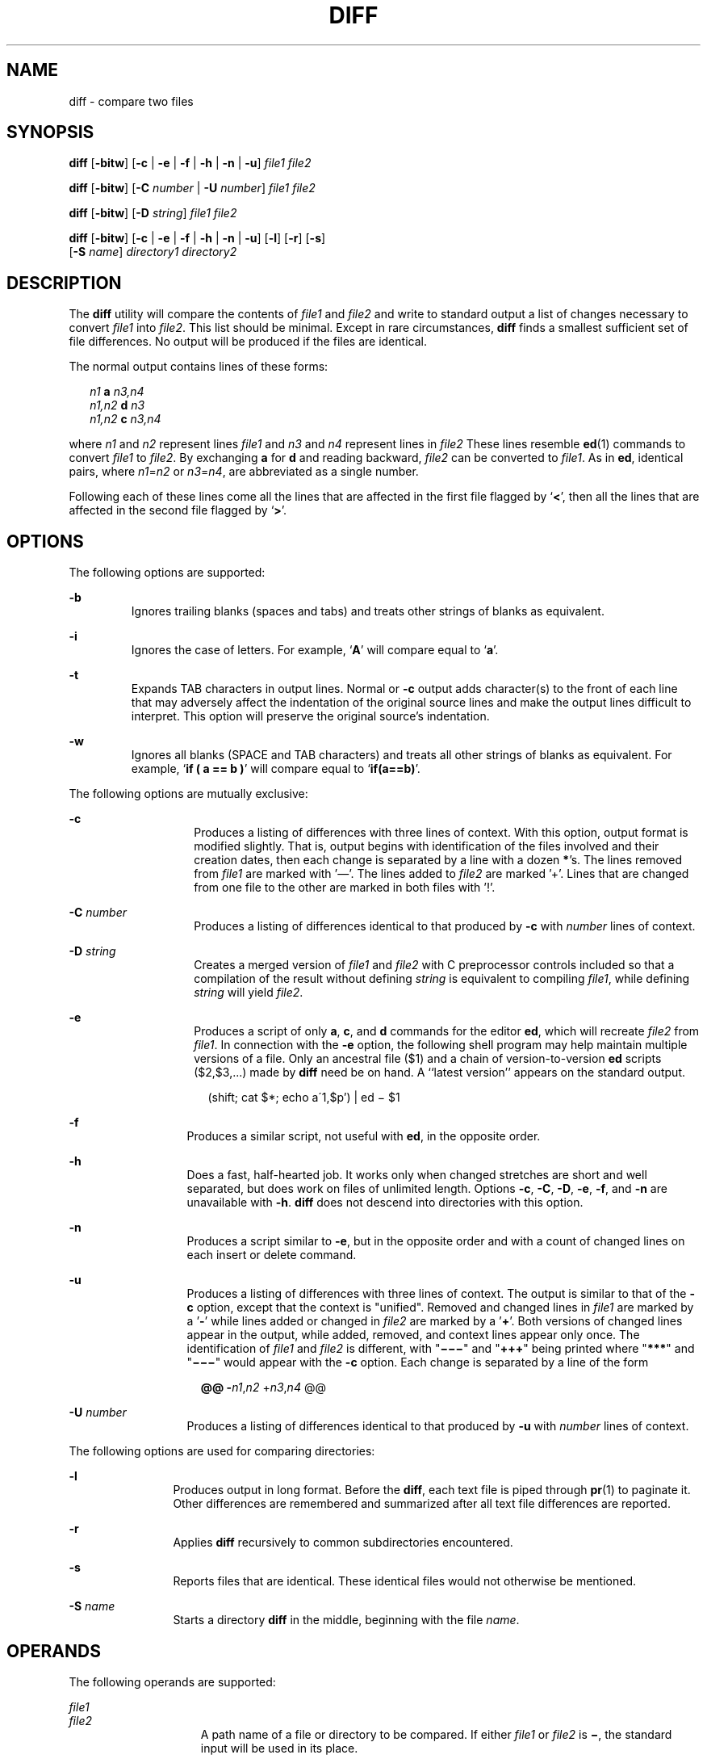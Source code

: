 .\"
.\" Sun Microsystems, Inc. gratefully acknowledges The Open Group for
.\" permission to reproduce portions of its copyrighted documentation.
.\" Original documentation from The Open Group can be obtained online at
.\" http://www.opengroup.org/bookstore/.
.\"
.\" The Institute of Electrical and Electronics Engineers and The Open
.\" Group, have given us permission to reprint portions of their
.\" documentation.
.\"
.\" In the following statement, the phrase ``this text'' refers to portions
.\" of the system documentation.
.\"
.\" Portions of this text are reprinted and reproduced in electronic form
.\" in the SunOS Reference Manual, from IEEE Std 1003.1, 2004 Edition,
.\" Standard for Information Technology -- Portable Operating System
.\" Interface (POSIX), The Open Group Base Specifications Issue 6,
.\" Copyright (C) 2001-2004 by the Institute of Electrical and Electronics
.\" Engineers, Inc and The Open Group.  In the event of any discrepancy
.\" between these versions and the original IEEE and The Open Group
.\" Standard, the original IEEE and The Open Group Standard is the referee
.\" document.  The original Standard can be obtained online at
.\" http://www.opengroup.org/unix/online.html.
.\"
.\" This notice shall appear on any product containing this material.
.\"
.\" The contents of this file are subject to the terms of the
.\" Common Development and Distribution License (the "License").
.\" You may not use this file except in compliance with the License.
.\"
.\" You can obtain a copy of the license at usr/src/OPENSOLARIS.LICENSE
.\" or http://www.opensolaris.org/os/licensing.
.\" See the License for the specific language governing permissions
.\" and limitations under the License.
.\"
.\" When distributing Covered Code, include this CDDL HEADER in each
.\" file and include the License file at usr/src/OPENSOLARIS.LICENSE.
.\" If applicable, add the following below this CDDL HEADER, with the
.\" fields enclosed by brackets "[]" replaced with your own identifying
.\" information: Portions Copyright [yyyy] [name of copyright owner]
.\"
.\"
.\" Copyright 1989 AT&T
.\" Portions Copyright (c) 1992, X/Open Company Limited.  All Rights Reserved.
.\" Copyright (c) 2004, Sun Microsystems, Inc.  All Rights Reserved.
.\"
.TH DIFF 1 "Sep 22, 2004"
.SH NAME
diff \- compare two files
.SH SYNOPSIS
.LP
.nf
\fBdiff\fR [\fB-bitw\fR] [\fB-c\fR | \fB-e\fR | \fB-f\fR | \fB-h\fR | \fB-n\fR | \fB-u\fR] \fIfile1\fR \fIfile2\fR
.fi

.LP
.nf
\fBdiff\fR [\fB-bitw\fR] [\fB-C\fR \fInumber\fR | \fB-U\fR \fInumber\fR] \fIfile1\fR \fIfile2\fR
.fi

.LP
.nf
\fBdiff\fR [\fB-bitw\fR] [\fB-D\fR \fIstring\fR] \fIfile1\fR \fIfile2\fR
.fi

.LP
.nf
\fBdiff\fR [\fB-bitw\fR] [\fB-c\fR | \fB-e\fR | \fB-f\fR | \fB-h\fR | \fB-n\fR | \fB-u\fR] [\fB-l\fR] [\fB-r\fR] [\fB-s\fR]
     [\fB-S\fR \fIname\fR] \fIdirectory1\fR \fIdirectory2\fR
.fi

.SH DESCRIPTION
.sp
.LP
The \fBdiff\fR utility will compare the contents of \fIfile1\fR and \fIfile2\fR
and write to standard output a list of changes necessary to convert \fIfile1\fR
into \fIfile2\fR. This list should be minimal. Except in rare circumstances,
\fBdiff\fR finds a smallest sufficient set of file differences. No output will
be produced if the files are identical.
.sp
.LP
The normal output contains lines of these forms:
.sp
.in +2
.nf
\fIn1\fR \fBa\fR \fIn3,n4\fR
\fIn1,n2\fR \fBd\fR \fIn3\fR
\fIn1,n2\fR \fBc\fR \fIn3,n4\fR
.fi
.in -2
.sp

.sp
.LP
where \fIn1\fR and \fIn2\fR represent lines \fIfile1\fR and \fIn3\fR and
\fIn4\fR represent lines in \fIfile2\fR These lines resemble \fBed\fR(1)
commands to convert \fIfile1\fR to \fIfile2\fR. By exchanging \fBa\fR for
\fBd\fR and reading backward, \fIfile2\fR can be converted to \fIfile1\fR. As
in \fBed\fR, identical pairs, where \fIn1\fR=\fIn2\fR or \fIn3\fR=\fIn4\fR, are
abbreviated as a single number.
.sp
.LP
Following each of these lines come all the lines that are affected in the first
file flagged by `\|\fB<\fR\|', then all the lines that are affected in the
second file flagged by `\|\fB>\fR\|'.
.SH OPTIONS
.sp
.LP
The following options are supported:
.sp
.ne 2
.na
\fB\fB-b\fR \fR
.ad
.RS 7n
Ignores trailing blanks (spaces and tabs) and treats other strings of blanks as
equivalent.
.RE

.sp
.ne 2
.na
\fB\fB-i\fR \fR
.ad
.RS 7n
Ignores the case of letters. For example, `\fBA\fR' will compare equal to
`\fBa\fR'.
.RE

.sp
.ne 2
.na
\fB\fB-t\fR \fR
.ad
.RS 7n
Expands TAB characters in output lines. Normal or \fB-c\fR output adds
character(s) to the front of each line that may adversely affect the
indentation of the original source lines and make the output lines difficult to
interpret. This option will preserve the original source's indentation.
.RE

.sp
.ne 2
.na
\fB\fB-w\fR \fR
.ad
.RS 7n
Ignores all blanks (SPACE and TAB characters) and treats all other strings of
blanks as equivalent. For example, `\fBif ( a =\|= b )\fR' will compare equal
to `\fBif(a=\|=b)\fR'.
.RE

.sp
.LP
The following options are mutually exclusive:
.sp
.ne 2
.na
\fB\fB-c\fR \fR
.ad
.RS 14n
Produces a listing of differences with three lines of context. With this
option, output format is modified slightly. That is, output begins with
identification of the files involved and their creation dates, then each change
is separated by a line with a dozen \fB*\fR's. The lines removed from
\fIfile1\fR are marked with '\(em'. The lines added to \fIfile2\fR are
marked '\|+\|'. Lines that are changed from one file to the other are marked in both
files with '\|!\|'.
.RE

.sp
.ne 2
.na
\fB\fB-C\fR \fInumber\fR \fR
.ad
.RS 14n
Produces a listing of differences identical to that produced by \fB-c\fR with
\fInumber\fR lines of context.
.RE

.sp
.ne 2
.na
\fB\fB-D\fR \fIstring\fR \fR
.ad
.RS 14n
Creates a merged version of \fIfile1\fR and \fIfile2\fR with C preprocessor
controls included so that a compilation of the result without defining
\fIstring\fR is equivalent to compiling \fIfile1\fR, while defining
\fIstring\fR will yield \fIfile2\fR.
.RE

.sp
.ne 2
.na
\fB\fB-e\fR \fR
.ad
.RS 14n
Produces a script of only \fBa\fR, \fBc\fR, and \fBd\fR commands for the editor
\fBed\fR, which will recreate \fIfile2\fR from \fIfile1\fR. In connection with
the \fB-e\fR option, the following shell program may help maintain multiple
versions of a file. Only an ancestral file ($1) and a chain of
version-to-version \fBed\fR scripts ($2,$3,...) made by \fBdiff\fR need be on
hand. A ``latest version'' appears on the standard output.
.sp
.in +2
.nf
(shift; cat $*; echo a\'1,$p') | ed \(mi $1
.fi
.in -2
.sp

.RE

.sp
.ne 2
.na
\fB\fB-f\fR \fR
.ad
.RS 13n
Produces a similar script, not useful with \fBed\fR, in the opposite order.
.RE

.sp
.ne 2
.na
\fB\fB-h\fR \fR
.ad
.RS 13n
Does a fast, half-hearted job. It works only when changed stretches are short
and well separated, but does work on files of unlimited length. Options
\fB-c\fR, \fB-C\fR, \fB-D\fR, \fB-e\fR, \fB-f\fR, and \fB-n\fR are unavailable
with \fB-h\fR. \fBdiff\fR does not descend into directories with this option.
.RE

.sp
.ne 2
.na
\fB\fB-n\fR \fR
.ad
.RS 13n
Produces a script similar to \fB-e\fR, but in the opposite order and with a
count of changed lines on each insert or delete command.
.RE

.sp
.ne 2
.na
\fB\fB-u\fR\fR
.ad
.RS 13n
Produces a listing of differences with three lines of context. The output is
similar to that of the \fB-c\fR option, except that the context is "unified".
Removed and changed lines in \fIfile1\fR are marked by a '\fB-\fR' while lines
added or changed in \fIfile2\fR are marked by a '\fB+\fR'. Both versions of
changed lines appear in the output, while added, removed, and context lines
appear only once. The identification of \fIfile1\fR and \fIfile2\fR is
different, with "\fB\(mi\(mi\(mi\fR" and "\fB+++\fR" being printed where
"\fB***\fR" and "\fB\(mi\(mi\(mi\fR" would appear with the \fB-c\fR option.
Each change is separated by a line of the form
.sp
.in +2
.nf
\fB@@ -\fIn1\fR,\fIn2\fR +\fIn3\fR,\fIn4\fR @@\fR
.fi
.in -2
.sp

.RE

.sp
.ne 2
.na
\fB\fB-U\fR \fInumber\fR\fR
.ad
.RS 13n
Produces a listing of differences identical to that produced by \fB-u\fR with
\fInumber\fR lines of context.
.RE

.sp
.LP
The following options are used for comparing directories:
.sp
.ne 2
.na
\fB\fB-l\fR \fR
.ad
.RS 12n
Produces output in long format. Before the \fBdiff\fR, each text file is piped
through \fBpr\fR(1) to paginate it. Other differences are remembered and
summarized after all text file differences are reported.
.RE

.sp
.ne 2
.na
\fB\fB-r\fR \fR
.ad
.RS 12n
Applies \fBdiff\fR recursively to common subdirectories encountered.
.RE

.sp
.ne 2
.na
\fB\fB-s\fR \fR
.ad
.RS 12n
Reports files that are identical. These identical files would not otherwise be
mentioned.
.RE

.sp
.ne 2
.na
\fB\fB-S\fR \fIname\fR \fR
.ad
.RS 12n
Starts a directory \fBdiff\fR in the middle, beginning with the file
\fIname\fR.
.RE

.SH OPERANDS
.sp
.LP
The following operands are supported:
.sp
.ne 2
.na
\fB\fIfile1\fR \fR
.ad
.br
.na
\fB\fIfile2\fR\fR
.ad
.RS 15n
A path name of a file or directory to be compared. If either \fIfile1\fR or
\fIfile2\fR is \fB\(mi\fR, the standard input will be used in its place.
.RE

.sp
.ne 2
.na
\fB\fIdirectory1\fR \fR
.ad
.br
.na
\fB\fIdirectory2\fR\fR
.ad
.RS 15n
A path name of a directory to be compared.
.RE

.sp
.LP
If only one of \fIfile1\fR and \fIfile2\fR is a directory, \fBdiff\fR will be
applied to the non-directory file and the file contained in the directory file
with a filename that is the same as the last component of the non-directory
file.
.SH EXAMPLES
.LP
\fBExample 1 \fRTypical output of the diff command
.sp
.LP
In the following command, \fBdir1\fR is a directory containing a directory
named \fBx\fR, \fBdir2\fR is a directory containing a directory named \fBx\fR,
\fBdir1/x\fR and \fBdir2/x\fR both contain files named \fBdate.out\fR, and
\fBdir2/x\fR contains a file named \fBy\fR:

.sp
.in +2
.nf
example% \fBdiff -r dir1 dir2\fR
Common subdirectories: dir1/x and dir2/x

Only in dir2/x: y

diff -r dir1/x/date.out dir2/x/date.out

1c1

< Mon Jul  2 13:12:16 PDT 1990

---

> Tue Jun 19 21:41:39 PDT 1990
.fi
.in -2
.sp

.SH ENVIRONMENT VARIABLES
.sp
.LP
See \fBenviron\fR(5) for descriptions of the following environment variables
that affect the execution of \fBdiff\fR: \fBLANG\fR, \fBLC_ALL\fR,
\fBLC_CTYPE\fR, \fBLC_MESSAGES\fR, \fBLC_TIME\fR, and \fBNLSPATH\fR.
.sp
.ne 2
.na
\fB\fBTZ\fR \fR
.ad
.RS 7n
Determines the locale for affecting the timezone used for calculating file
timestamps written with the \fB-C\fR and \fB-c\fR options.
.RE

.SH EXIT STATUS
.sp
.LP
The following exit values are returned:
.sp
.ne 2
.na
\fB\fB0\fR \fR
.ad
.RS 7n
No differences were found.
.RE

.sp
.ne 2
.na
\fB\fB1\fR \fR
.ad
.RS 7n
Differences were found.
.RE

.sp
.ne 2
.na
\fB\fB>1\fR \fR
.ad
.RS 7n
An error occurred.
.RE

.SH FILES
.sp
.ne 2
.na
\fB\fB/tmp/d?????\fR \fR
.ad
.RS 19n
temporary file used for comparison
.RE

.sp
.ne 2
.na
\fB\fB/usr/lib/diffh\fR \fR
.ad
.RS 19n
executable file for \fB-h\fR option
.RE

.SH ATTRIBUTES
.sp
.LP
See \fBattributes\fR(5) for descriptions of the following attributes:
.sp

.sp
.TS
box;
c | c
l | l .
ATTRIBUTE TYPE	ATTRIBUTE VALUE
_
CSI	Enabled
_
Interface Stability	Standard
.TE

.SH SEE ALSO
.sp
.LP
\fBbdiff\fR(1), \fBcmp\fR(1), \fBcomm\fR(1), \fBdircmp\fR(1), \fBed\fR(1),
\fBpr\fR(1), \fBsdiff\fR(1), \fBattributes\fR(5), \fBenviron\fR(5),
\fBstandards\fR(5)
.SH NOTES
.sp
.LP
Editing scripts produced under the \fB-e\fR or \fB-f\fR options are naive about
creating lines consisting of a single period (\fB\&.\fR).
.sp
.LP
Missing NEWLINE at end of file indicates that the last line of the file in
question did not have a NEWLINE. If the lines are different, they will be
flagged and output, although the output will seem to indicate they are the
same.
